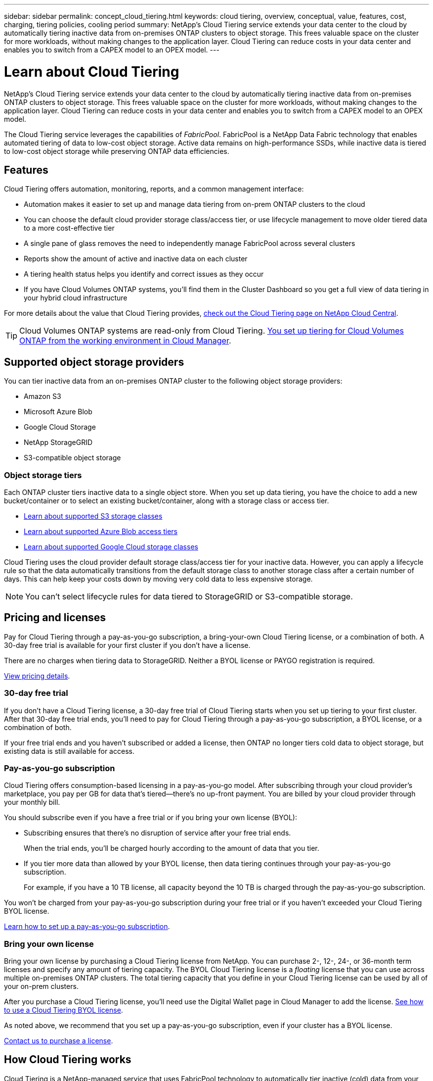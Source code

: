 ---
sidebar: sidebar
permalink: concept_cloud_tiering.html
keywords: cloud tiering, overview, conceptual, value, features, cost, charging, tiering policies, cooling period
summary: NetApp's Cloud Tiering service extends your data center to the cloud by automatically tiering inactive data from on-premises ONTAP clusters to object storage. This frees valuable space on the cluster for more workloads, without making changes to the application layer. Cloud Tiering can reduce costs in your data center and enables you to switch from a CAPEX model to an OPEX model.
---

= Learn about Cloud Tiering
:hardbreaks:
:nofooter:
:icons: font
:linkattrs:
:imagesdir: ./media/

[.lead]
NetApp's Cloud Tiering service extends your data center to the cloud by automatically tiering inactive data from on-premises ONTAP clusters to object storage. This frees valuable space on the cluster for more workloads, without making changes to the application layer. Cloud Tiering can reduce costs in your data center and enables you to switch from a CAPEX model to an OPEX model.

The Cloud Tiering service leverages the capabilities of _FabricPool_. FabricPool is a NetApp Data Fabric technology that enables automated tiering of data to low-cost object storage. Active data remains on high-performance SSDs, while inactive data is tiered to low-cost object storage while preserving ONTAP data efficiencies.

== Features

Cloud Tiering offers automation, monitoring, reports, and a common management interface:

* Automation makes it easier to set up and manage data tiering from on-prem ONTAP clusters to the cloud
* You can choose the default cloud provider storage class/access tier, or use lifecycle management to move older tiered data to a more cost-effective tier
* A single pane of glass removes the need to independently manage FabricPool across several clusters
* Reports show the amount of active and inactive data on each cluster
* A tiering health status helps you identify and correct issues as they occur
* If you have Cloud Volumes ONTAP systems, you'll find them in the Cluster Dashboard so you get a full view of data tiering in your hybrid cloud infrastructure

For more details about the value that Cloud Tiering provides, https://cloud.netapp.com/cloud-tiering[check out the Cloud Tiering page on NetApp Cloud Central^].

TIP: Cloud Volumes ONTAP systems are read-only from Cloud Tiering. link:task_tiering.html[You set up tiering for Cloud Volumes ONTAP from the working environment in Cloud Manager^].

== Supported object storage providers

You can tier inactive data from an on-premises ONTAP cluster to the following object storage providers:

* Amazon S3
* Microsoft Azure Blob
* Google Cloud Storage
* NetApp StorageGRID
* S3-compatible object storage

=== Object storage tiers

Each ONTAP cluster tiers inactive data to a single object store. When you set up data tiering, you have the choice to add a new bucket/container or to select an existing bucket/container, along with a storage class or access tier.

* link:reference_aws_support.html[Learn about supported S3 storage classes]
* link:reference_azure_support.html[Learn about supported Azure Blob access tiers]
* link:reference_google_support.html[Learn about supported Google Cloud storage classes]

Cloud Tiering uses the cloud provider default storage class/access tier for your inactive data. However, you can apply a lifecycle rule so that the data automatically transitions from the default storage class to another storage class after a certain number of days. This can help keep your costs down by moving very cold data to less expensive storage.

NOTE: You can't select lifecycle rules for data tiered to StorageGRID or S3-compatible storage.

== Pricing and licenses

Pay for Cloud Tiering through a pay-as-you-go subscription, a bring-your-own Cloud Tiering license, or a combination of both. A 30-day free trial is available for your first cluster if you don’t have a license.

There are no charges when tiering data to StorageGRID. Neither a BYOL license or PAYGO registration is required.

https://cloud.netapp.com/cloud-tiering[View pricing details^].

=== 30-day free trial

If you don't have a Cloud Tiering license, a 30-day free trial of Cloud Tiering starts when you set up tiering to your first cluster. After that 30-day free trial ends, you'll need to pay for Cloud Tiering through a pay-as-you-go subscription, a BYOL license, or a combination of both.

If your free trial ends and you haven't subscribed or added a license, then ONTAP no longer tiers cold data to object storage, but existing data is still available for access.

=== Pay-as-you-go subscription

Cloud Tiering offers consumption-based licensing in a pay-as-you-go model. After subscribing through your cloud provider's marketplace, you pay per GB for data that's tiered--there’s no up-front payment. You are billed by your cloud provider through your monthly bill.

You should subscribe even if you have a free trial or if you bring your own license (BYOL):

* Subscribing ensures that there’s no disruption of service after your free trial ends.
+
When the trial ends, you’ll be charged hourly according to the amount of data that you tier.

* If you tier more data than allowed by your BYOL license, then data tiering continues through your pay-as-you-go subscription.
+
For example, if you have a 10 TB license, all capacity beyond the 10 TB is charged through the pay-as-you-go subscription.

You won't be charged from your pay-as-you-go subscription during your free trial or if you haven't exceeded your Cloud Tiering BYOL license.

link:task_licensing_cloud_tiering.html#Use-a-cloud-tiering-paygo-subscription[Learn how to set up a pay-as-you-go subscription].

=== Bring your own license

Bring your own license by purchasing a Cloud Tiering license from NetApp. You can purchase 2-, 12-, 24-, or 36-month term licenses and specify any amount of tiering capacity. The BYOL Cloud Tiering license is a _floating_ license that you can use across multiple on-premises ONTAP clusters. The total tiering capacity that you define in your Cloud Tiering license can be used by all of your on-prem clusters.

After you purchase a Cloud Tiering license, you'll need use the Digital Wallet page in Cloud Manager to add the license.  link:task_licensing_cloud_tiering.html#use-a-cloud-tiering-byol-license[See how to use a Cloud Tiering BYOL license].

As noted above, we recommend that you set up a pay-as-you-go subscription, even if your cluster has a BYOL license.

mailto:ng-cloud-tiering@netapp.com?subject=Licensing[Contact us to purchase a license].

== How Cloud Tiering works

Cloud Tiering is a NetApp-managed service that uses FabricPool technology to automatically tier inactive (cold) data from your on-premises ONTAP clusters to object storage in your public cloud or private cloud. Connections to ONTAP take place from a Connector.

The following image shows the relationship between each component:

image:diagram_cloud_tiering.png["An architecture image that shows the Cloud Tiering service with a connection to the Connector in your cloud provider, the Connector with a connection to your ONTAP cluster, and a connection between the ONTAP cluster and object storage in your cloud provider. Active data resides in the ONTAP cluster, while inactive data resides in object storage."]

At a high level, Cloud Tiering works like this:

. You discover your on-prem cluster from Cloud Manager.
. You set up tiering by providing details about your object storage, including the bucket/container, a storage class or access tier, and lifecycle rules for the tiered data.
. Cloud Manager configures ONTAP to use the object storage provider and discovers the amount of active and inactive data on the cluster.
. You choose the volumes to tier and the tiering policy to apply to those volumes.
. ONTAP starts tiering inactive data to the object store as soon as the data has reached the thresholds to be considered inactive (see <<Volume tiering policies>>).
. If you have applied a lifecycle rule to the tiered data (only available for some providers), older tiered data is moved to a more cost-effective tier after a certain number of days.

=== Volume tiering policies

When you select the volumes that you want to tier, you choose a _volume tiering policy_ to apply to each volume. A tiering policy determines when or whether the user data blocks of a volume are moved to the cloud.

You can also adjust the *cooling period*. This is the number of days that user data in a volume must remain inactive before it is considered "cold" and moved to object storage. For tiering policies that allow you to adjust the cooling period, the valid values are 2 to 183 days when using ONTAP 9.8 and later, and 2 to 63 days for earlier ONTAP versions; 2 to 63 is the recommended best practice.

No Policy (None):: Keeps the data on a volume in the performance tier, preventing it from being moved to the cloud tier.

Cold snapshots (Snapshot only):: ONTAP tiers cold Snapshot blocks in the volume that are not shared with the active file system to object storage. If read, cold data blocks on the cloud tier become hot and are moved to the performance tier.
+
Data is tiered only after an aggregate has reached 50% capacity and when the data has reached the cooling period. The default number of cooling days is 2, but you can adjust this number.
+
NOTE: Re-heated data is written back to the performance tier only if there is space. If the performance tier capacity is more than 70% full, blocks continue to be accessed from the cloud tier.

Cold user data & snapshots (Auto):: ONTAP tiers all cold blocks in the volume (not including metadata) to object storage. The cold data includes not just Snapshot copies, but also cold user data from the active file system.
+
If read by random reads, cold data blocks on the cloud tier become hot and are moved to the performance tier. If read by sequential reads, such as those associated with index and antivirus scans, cold data blocks on the cloud tier stay cold and are not written to the performance tier. This policy is available starting with ONTAP 9.4.
+
Data is tiered only after an aggregate has reached 50% capacity and when the data has reached the cooling period. The default number of cooling days is 31, but you can adjust this number.
+
NOTE: Re-heated data is written back to the performance tier only if there is space. If the performance tier capacity is more than 70% full, blocks continue to be accessed from the cloud tier.

All user data (All):: All data (not including metadata) is immediately marked as cold and tiered to object storage as soon as possible. There is no need to wait 48 hours for new blocks in a volume to become cold. Note that blocks located in the volume prior to the All policy being set require 48 hours to become cold.
+
If read, cold data blocks on the cloud tier stay cold and are not written back to the performance tier. This policy is available starting with ONTAP 9.6.
+
Take the following into consideration before you choose this tiering policy:
+
* Tiering data immediately reduces storage efficiencies (inline only).
* You should use this policy only if you are confident that cold data on the volume will not change.
* Object storage is not transactional and will result in significant fragmentation if subjected to change.
* Consider the impact of SnapMirror transfers before assigning the All tiering policy to source volumes in data protection relationships.
+
Because data is tiered immediately, SnapMirror will read data from the cloud tier rather than the performance tier. This will result in slower SnapMirror operations--possibly slowing other SnapMirror operations later in queue—even if they are using different tiering policies.
* Cloud Backup is similarly affected by volumes set with a tiering policy. link:concept_backup_to_cloud.html#fabricpool-tiering-policy-considerations[See tiering policy considerations with Cloud Backup].

All DP user data (Backup):: All data on a data protection volume (not including metadata) is immediately moved to the cloud tier. If read, cold data blocks on the cloud tier stay cold and are not written back to the performance tier (starting with ONTAP 9.4).
+
NOTE: This policy is available for ONTAP 9.5 or earlier. It was replaced with the *All* tiering policy starting with ONTAP 9.6.
